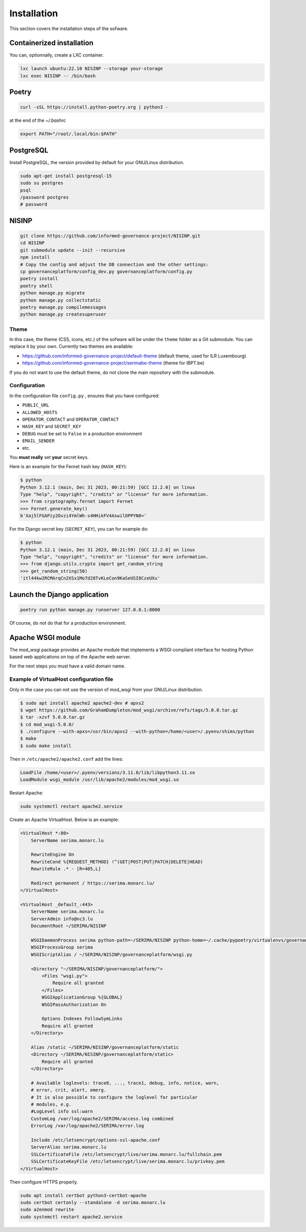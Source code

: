 Installation
============

This section covers the installation steps of the sofware.

Containerized installation
--------------------------

You can, optionnally, create a LXC container.

.. code-block:: bash

    lxc launch ubuntu:22.10 NISINP --storage your-storage
    lxc exec NISINP -- /bin/bash


Poetry
------

.. code-block:: bash

    curl -sSL https://install.python-poetry.org | python3 -


at the end of the `~/.bashrc`

.. code-block:: bash

    export PATH="/root/.local/bin:$PATH"


PostgreSQL
----------

Install PostgreSQL, the version provided by default for your
GNU/Linux distribution.

.. code-block:: bash

    sudo apt-get install postgresql-15
    sudo su postgres
    psql
    /password postgres
    # password


NISINP
------

.. code-block:: bash

    git clone https://github.com/informed-governance-project/NISINP.git
    cd NISINP
    git submodule update --init --recursive
    npm install
    # Copy the config and adjust the DB connection and the other settings:
    cp governanceplatform/config_dev.py governanceplatform/config.py
    poetry install
    poetry shell
    python manage.py migrate
    python manage.py collectstatic
    poetry manage.py compilemessages
    python manage.py createsuperuser


Theme
`````

In this case, the theme (CSS, icons, etc.) of the sofware will be under the ``theme`` folder as a Git submodule.
You can replace it by your own. Currently two themes are available:

- https://github.com/informed-governance-project/default-theme (default theme, used for ILR Luxembourg)
- https://github.com/informed-governance-project/serimabe-theme (theme for IBPT.be)

If you do not want to use the default theme, do not clone the main repository with the submodule.


Configuration
`````````````

In the configuration file ``config.py`` , ensures that you have configured:

- ``PUBLIC_URL``
- ``ALLOWED_HOSTS``
- ``OPERATOR_CONTACT`` and ``OPERATOR_CONTACT``
- ``HASH_KEY`` and ``SECRET_KEY``
- ``DEBUG`` must be set to ``False`` in a production environment
- ``EMAIL_SENDER``
- etc.

You **must really** set **your** secret keys.

Here is an example for the Fernet hash key (``HASH_KEY``):

.. code-block:: bash

    $ python
    Python 3.12.1 (main, Dec 31 2023, 00:21:59) [GCC 12.2.0] on linux
    Type "help", "copyright", "credits" or "license" for more information.
    >>> from cryptography.fernet import Fernet
    >>> Fernet.generate_key()
    b'Xaj5lFGAPiy2Ovzi4YmlWh-s4HHikFV4AswilOPPYN8='


For the Django secret key (``SECRET_KEY``), you can for example do:

.. code-block:: bash

    $ python
    Python 3.12.1 (main, Dec 31 2023, 00:21:59) [GCC 12.2.0] on linux
    Type "help", "copyright", "credits" or "license" for more information.
    >>> from django.utils.crypto import get_random_string
    >>> get_random_string(50)
    'itl44kw2RCMArqCn2XSx1Mo7d28TvKLeCon9KaSeUSI8CzeUXu'



Launch the Django application
-----------------------------

.. code-block:: bash

    poetry run python manage.py runserver 127.0.0.1:8000

Of course, do not do that for a production environment.


Apache WSGI module
------------------

The mod_wsgi package provides an Apache module that implements a WSGI compliant
interface for hosting Python based web applications on top of the Apache web
server.

For the next steps you must have a valid domain name.


Example of VirtualHost configuration file
`````````````````````````````````````````

Only in the case you can not use the version of mod_wsgi from your
GNU/Linux distribution.


.. code-block:: bash

    $ sudo apt install apache2 apache2-dev # apxs2
    $ wget https://github.com/GrahamDumpleton/mod_wsgi/archive/refs/tags/5.0.0.tar.gz
    $ tar -xzvf 5.0.0.tar.gz
    $ cd mod_wsgi-5.0.0/
    $ ./configure --with-apxs=/usr/bin/apxs2 --with-python=/home/<user>/.pyenv/shims/python
    $ make
    $ sudo make install


Then in ``/etc/apache2/apache2.conf`` add the lines:

.. code-block:: bash

    LoadFile /home/<user>/.pyenv/versions/3.11.0/lib/libpython3.11.so
    LoadModule wsgi_module /usr/lib/apache2/modules/mod_wsgi.so


Restart Apache:

.. code-block:: bash

    sudo systemctl restart apache2.service


Create an Apache VirtualHost. Below is an example:


.. code-block:: apacheconf

    <VirtualHost *:80>
        ServerName serima.monarc.lu

        RewriteEngine On
        RewriteCond %{REQUEST_METHOD} !^(GET|POST|PUT|PATCH|DELETE|HEAD)
        RewriteRule .* - [R=405,L]

        Redirect permanent / https://serima.monarc.lu/
    </VirtualHost>

    <VirtualHost _default_:443>
        ServerName serima.monarc.lu
        ServerAdmin info@nc3.lu
        DocumentRoot ~/SERIMA/NISINP

        WSGIDaemonProcess serima python-path=~/SERIMA/NISINP python-home=~/.cache/pypoetry/virtualenvs/governanceplatform-Q3fVTCKh-py3.11
        WSGIProcessGroup serima
        WSGIScriptAlias / ~/SERIMA/NISINP/governanceplatform/wsgi.py

        <Directory "~/SERIMA/NISINP/governanceplatform/">
            <Files "wsgi.py">
                Require all granted
            </Files>
            WSGIApplicationGroup %{GLOBAL}
            WSGIPassAuthorization On

            Options Indexes FollowSymLinks
            Require all granted
        </Directory>

        Alias /static ~/SERIMA/NISINP/governanceplatform/static
        <Directory ~/SERIMA/NISINP/governanceplatform/static>
            Require all granted
        </Directory>

        # Available loglevels: trace8, ..., trace1, debug, info, notice, warn,
        # error, crit, alert, emerg.
        # It is also possible to configure the loglevel for particular
        # modules, e.g.
        #LogLevel info ssl:warn
        CustomLog /var/log/apache2/SERIMA/access.log combined
        ErrorLog /var/log/apache2/SERIMA/error.log

        Include /etc/letsencrypt/options-ssl-apache.conf
        ServerAlias serima.monarc.lu
        SSLCertificateFile /etc/letsencrypt/live/serima.monarc.lu/fullchain.pem
        SSLCertificateKeyFile /etc/letsencrypt/live/serima.monarc.lu/privkey.pem
    </VirtualHost>


Then configure HTTPS properly.

.. code-block:: bash

    sudo apt install certbot python3-certbot-apache
    sudo certbot certonly --standalone -d serima.monarc.lu
    sudo a2enmod rewrite
    sudo systemctl restart apache2.service
